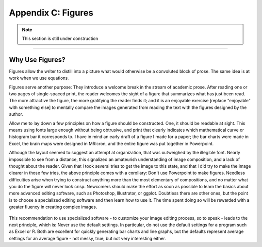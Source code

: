 .. _Appendix_C_Figures:


===================
Appendix C: Figures
===================


.. note::

  This section is still under construction
  
---------------

Why Use Figures?
***************

Figures allow the writer to distill into a picture what would otherwise be a convoluted block of prose. The same idea is at work when we use equations. 

.. [give the example of that one guy talked about in Teacher in America who tried to write out an algebraic equation in prose].

Figures serve another purpose: They introduce a welcome break in the stream of academic prose. After reading one or two pages of single-spaced print, the reader welcomes the sight of a figure that summarizes what has just been read. The more attractive the figure, the more gratifying the reader finds it; and it is an enjoyable exercise [replace "enjoyable" with something else] to mentally compare the images generated from reading the text with the figures designed by the author.

Allow me to lay down a few principles on how a figure should be constructed. One, it should be readable at sight. This means using fonts large enough without being obtrusive, and print that clearly indicates which mathematical curve or histogram bar it corresponds to. I have in mind an early draft of a figure I made for a paper; the bar charts were made in Excel, the brain maps were designed in MRIcron, and the entire figure was put together in Powerpoint. 

Although the layout seemed to suggest an attempt at organization, that was outweighed by the illegible font. Nearly impossible to see from a distance, this signalized an amateurish understanding of image composition, and a lack of thought about the reader. Given that I took several tries to get the image to this state, and that I did try to make the image clearer in those few tries, the above principle comes with a corollary: Don't use Powerpoint to make figures. Needless difficulties arise when trying to construct anything more than the most elementary of compositions, and no matter what you do the figure will never look crisp. Newcomers should make the effort as soon as possible to learn the basics about more advanced editing software, such as Photoshop, Illustrator, or ggplot. Doubtless there are other ones, but the point is to choose a specialized editing software and then learn how to use it. The time spent doing so will be rewarded with a greater fluency in creating complex images.

.. figure:: Figure_Blurry.png

This recommendation to use specialized software - to customize your image editing process, so to speak - leads to the next principle, which is: Never use the default settings. In particular, do not use the default settings for a program such as Excel or R. Both are excellent for quickly generating bar charts and line graphs, but the defaults represent average settings for an average figure - not messy, true, but not very interesting either.
